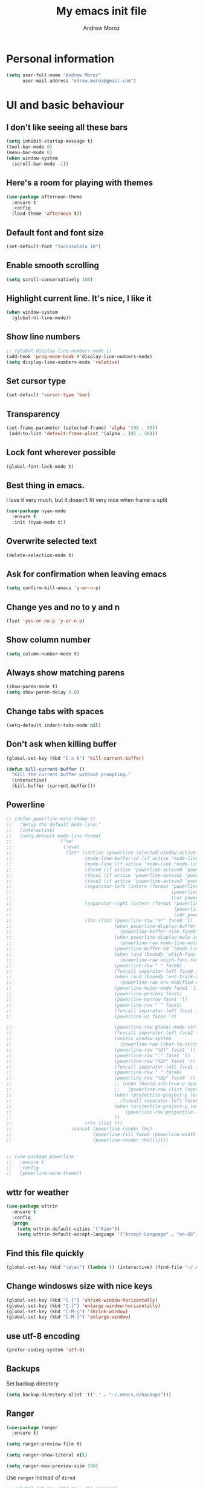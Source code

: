 #+AUTHOR: Andrew Moroz
#+TITLE: My emacs init file
#+STARTUP: overview
#+OPTIONS: num:nil toc:nil

* Personal information
  #+BEGIN_SRC emacs-lisp
    (setq user-full-name "Andrew Moroz"
          user-mail-address "ndrew.moroz@gmail.com")
  #+END_SRC
* UI and basic behaviour
** I don't like seeing all these bars
  #+BEGIN_SRC emacs-lisp
    (setq inhibit-startup-message t)
    (tool-bar-mode 0)
    (menu-bar-mode 0)
    (when window-system
      (scroll-bar-mode -1))
  #+END_SRC

** Here's a room for playing with themes
  #+BEGIN_SRC emacs-lisp
    (use-package afternoon-theme
      :ensure t
      :config
      (load-theme 'afternoon t))
  #+END_SRC

** Default font and font size
  #+BEGIN_SRC emacs-lisp
    (set-default-font "Inconsolata 10")
  #+END_SRC

** Enable smooth scrolling
  #+BEGIN_SRC emacs-lisp
    (setq scroll-conservatively 100)
  #+END_SRC

** Highlight current line. It's nice, I like it
  #+BEGIN_SRC emacs-lisp
    (when window-system
      (global-hl-line-mode))
  #+END_SRC

** Show line numbers
  #+BEGIN_SRC emacs-lisp
    ;; (global-display-line-numbers-mode 1)
    (add-hook 'prog-mode-hook #'display-line-numbers-mode)
    (setq display-line-numbers-mode 'relative)
  #+END_SRC

** Set cursor type
  #+BEGIN_SRC emacs-lisp
    (set-default 'cursor-type 'bar)
  #+END_SRC

** Transparency
  #+BEGIN_SRC emacs-lisp
    (set-frame-parameter (selected-frame) 'alpha '(95 . 50))
     (add-to-list 'default-frame-alist '(alpha . (85 . 50)))
  #+END_SRC

** Lock font wherever possible
  #+BEGIN_SRC emacs-lisp
    (global-font-lock-mode t)
  #+END_SRC

** Best thing in emacs.
  I love it very much, but it doesn't fit very nice
  when frame is split
  #+BEGIN_SRC emacs-lisp
       (use-package nyan-mode
         :ensure t
         :init (nyan-mode t))
  #+END_SRC

** Overwrite selected text
  #+BEGIN_SRC emacs-lisp
    (delete-selection-mode t)
  #+END_SRC

** Ask for confirmation when leaving emacs
  #+BEGIN_SRC emacs-lisp
    (setq confirm-kill-emacs 'y-or-n-p)
  #+END_SRC

** Change yes and no to y and n
  #+BEGIN_SRC emacs-lisp
    (fset 'yes-or-no-p 'y-or-n-p)
  #+END_SRC

** Show column number
  #+BEGIN_SRC emacs-lisp
    (setq column-number-mode t)
  #+END_SRC

** Always show matching parens
  #+BEGIN_SRC emacs-lisp
    (show-paren-mode t)
    (setq show-paren-delay 0.0)
  #+END_SRC

** Change tabs with spaces
  #+BEGIN_SRC emacs-lisp
    (setq-default indent-tabs-mode nil)
  #+END_SRC

** Don't ask when killing buffer
  #+BEGIN_SRC emacs-lisp
    (global-set-key (kbd "C-x k") 'kill-current-buffer)

    (defun kill-current-buffer ()
      "Kill the current buffer without prompting."
      (interactive)
      (kill-buffer (current-buffer)))
  #+END_SRC

** Powerline
  #+BEGIN_SRC emacs-lisp
    ;; (defun powerline-mine-theme ()
    ;;   "Setup the default mode-line."
    ;;   (interactive)
    ;;   (setq-default mode-line-format
    ;;                 '("%e"
    ;;                   (:eval
    ;;                    (let* ((active (powerline-selected-window-active))
    ;;                           (mode-line-buffer-id (if active 'mode-line-buffer-id 'mode-line-buffer-id-inactive))
    ;;                           (mode-line (if active 'mode-line 'mode-line-inactive))
    ;;                           (face0 (if active 'powerline-active0 'powerline-inactive0))
    ;;                           (face1 (if active 'powerline-active1 'powerline-inactive1))
    ;;                           (face2 (if active 'powerline-active2 'powerline-inactive2))
    ;;                           (separator-left (intern (format "powerline-%s-%s"
    ;;                                                           (powerline-current-separator)
    ;;                                                           (car powerline-default-separator-dir))))
    ;;                           (separator-right (intern (format "powerline-%s-%s"
    ;;                                                            (powerline-current-separator)
    ;;                                                            (cdr powerline-default-separator-dir))))
    ;;                           (lhs (list (powerline-raw "%*" face0 'l)
    ;;                                      (when powerline-display-buffer-size
    ;;                                        (powerline-buffer-size face0 'l))
    ;;                                      (when powerline-display-mule-info
    ;;                                        (powerline-raw mode-line-mule-info face0 'l))
    ;;                                      (powerline-buffer-id `(mode-line-buffer-id ,face0) 'l)
    ;;                                      (when (and (boundp 'which-func-mode) which-func-mode)
    ;;                                        (powerline-raw which-func-format face0 'l))
    ;;                                      (powerline-raw " " face0)
    ;;                                      (funcall separator-left face0 face1)
    ;;                                      (when (and (boundp 'erc-track-minor-mode) erc-track-minor-mode)
    ;;                                        (powerline-raw erc-modified-channels-object face1 'l))
    ;;                                      (powerline-major-mode face1 'l)
    ;;                                      (powerline-process face1)
    ;;                                      (powerline-narrow face1 'l)
    ;;                                      (powerline-raw " " face1)
    ;;                                      (funcall separator-left face1 face2)
    ;;                                      (powerline-vc face2 'r)

    ;;                                      (powerline-raw global-mode-string face2 'r)
    ;;                                      (funcall separator-left face2 face1)
    ;;                                      (unless window-system
    ;;                                        (powerline-raw (char-to-string #xe0a1) face1 'l))
    ;;                                      (powerline-raw "%3l" face1 'l)
    ;;                                      (powerline-raw ":" face1 'l)
    ;;                                      (powerline-raw "%3c" face1 'r)
    ;;                                      (funcall separator-left face1 face0)
    ;;                                      (powerline-raw " " face0)
    ;;                                      (powerline-raw "%3p" face0 'r)
    ;;                                      ;; (when (bound-and-true-p nyan-mode)
    ;;                                      ;;   (powerline-raw (list (nyan-create)) face2 'l))
    ;;                                      (when (projectile-project-p (expand-file-name "."))
    ;;                                        (funcall separator-left face0 face1))
    ;;                                      (when (projectile-project-p (expand-file-name "."))
    ;;                                          (powerline-raw projectile--mode-line face1 'r))
    ;;                                      ))
    ;;                           (rhs (list )))
    ;;                      (concat (powerline-render lhs)
    ;;                              (powerline-fill face2 (powerline-width rhs))
    ;;                              (powerline-render rhs)))))))


    ;; (use-package powerline
    ;;   :ensure t
    ;;   :config
    ;;   (powerline-mine-theme))
  #+END_SRC

** wttr for weather
  #+BEGIN_SRC emacs-lisp
    (use-package wttrin
      :ensure t
      :config
      (progn
        (setq wttrin-default-cities '("Kiev"))
        (setq wttrin-default-accept-language '("Accept-Language" . "en-US"))))
  #+END_SRC
  
** Find this file quickly

   #+BEGIN_SRC emacs-lisp
     (global-set-key (kbd "\e\ec") (lambda () (interactive) (find-file "~/.emacs.d/myinit.org")))
   #+END_SRC

** Change windosws size with nice keys

   #+BEGIN_SRC emacs-lisp
     (global-set-key (kbd "C-{") 'shrink-window-horizontally)
     (global-set-key (kbd "C-}") 'enlarge-window-horizontally)
     (global-set-key (kbd "C-M-{") 'shrink-window)
     (global-set-key (kbd "C-M-}") 'enlarge-window)
   #+END_SRC

** use utf-8 encoding
   #+BEGIN_SRC emacs-lisp
     (prefer-coding-system 'utf-8)
   #+END_SRC

** Backups

   Set backup directory
   #+BEGIN_SRC emacs-lisp
     (setq backup-directory-alist '(("." . "~/.emacs.d/backups")))
   #+END_SRC

** Ranger
   #+BEGIN_SRC emacs-lisp
     (use-package ranger
       :ensure t)

     (setq ranger-preview-file t)

     (setq ranger-show-literal nil)

     (setq ranger-max-preview-size 100)
   #+END_SRC

   Use =ranger= instead of =dired=
   #+BEGIN_SRC emacs-lisp
     ;; (global-set-key (kbd "C-x d") 'ranger)
   #+END_SRC

** Show icons wherever possible
   #+BEGIN_SRC emacs-lisp
     (use-package all-the-icons
       :ensure t)
   #+END_SRC

** Dired
   #+BEGIN_SRC emacs-lisp
     (setq dired-dwim-target t)
     ;; Hide details by default
     (add-hook 'dired-mode-hook 'dired-hide-details-mode)

     (use-package all-the-icons-dired
       :ensure t
       :after all-the-icons
       :hook (dired-mode . all-the-icons-dired-mode))

     ;; fix regex
     (use-package pcre2el
       :ensure t
       :config (pcre-mode))
   #+END_SRC

** Doom modeline
   #+BEGIN_SRC emacs-lisp
     (use-package doom-modeline
       :ensure t
       :defer t
       :hook (after-init . doom-modeline-init))
   #+END_SRC

** load path
   #+BEGIN_SRC emacs-lisp
     (add-to-list 'load-path "~/.emacs.d/code/")
   #+END_SRC

** prettify symbols
   #+BEGIN_SRC emacs-lisp
     (global-prettify-symbols-mode +1)
   #+END_SRC

* General packages
** =try=

   Nice package to try other packages without installing them
   #+BEGIN_SRC emacs-lisp
     (use-package try
       :ensure t)   
   #+END_SRC

** =which-key=

   Show tips for keybindings
   #+BEGIN_SRC emacs-lisp
     (use-package which-key
       :ensure t
       :config (which-key-mode))
   #+END_SRC

** =ibuffer=

   Better buffer list
   #+BEGIN_SRC emacs-lisp
     (defalias 'list-buffers 'ibuffer)
   #+END_SRC

** =ace-window=

   Nice package for better changing windows
   #+BEGIN_SRC emacs-lisp
     (use-package ace-window
       :ensure t
       :init
       (progn
         (global-set-key [remap other-window] 'ace-window)
         (custom-set-faces
          '(aw-leading-char-face
            ((t (:inherit ace-jump-face-foreground :height 3.0)))))))
   #+END_SRC

** =counsel= and =swiper=

   I'll stick with these for now. I pretty much like it
   #+BEGIN_SRC emacs-lisp
     (use-package counsel
       :ensure t
       :bind
       (("M-y" . counsel-yank-pop)
        :map ivy-minibuffer-map
        ("M-y" . ivy-next-line)))
     (use-package swiper
       :ensure t
       :config
       (progn
         (ivy-mode 1)
         (setq ivy-use-virtual-buffers t)
         (setq enable-recursive-minibuffers t)
         (global-set-key "\C-s" 'swiper)
         (global-set-key (kbd "C-c C-r") 'ivy-resume)
         (global-set-key (kbd "<f6>") 'ivy-resume)
         (global-set-key (kbd "M-x") 'counsel-M-x)
         (global-set-key (kbd "C-x C-f") 'counsel-find-file)
         (global-set-key (kbd "<f1> f") 'counsel-describe-function)
         (global-set-key (kbd "<f1> v") 'counsel-describe-variable)
         (global-set-key (kbd "<f1> l") 'counsel-find-library)
         (global-set-key (kbd "<f2> i") 'counsel-info-lookup-symbol)
         (global-set-key (kbd "<f2> u") 'counsel-unicode-char)
         (global-set-key (kbd "C-c g") 'counsel-git)
         (global-set-key (kbd "C-c j") 'counsel-git-grep)
         (global-set-key (kbd "C-c k") 'counsel-ag)
         (global-set-key (kbd "C-x l") 'counsel-locate)
         (global-set-key (kbd "C-S-o") 'counsel-rhythmbox)
         (define-key minibuffer-local-map (kbd "C-r") 'counsel-minibuffer-history)))
   #+END_SRC

** =avy=

   Nice package to navigate like in qutebrowser
   #+BEGIN_SRC emacs-lisp
     (use-package avy
       :ensure t
       :bind ("M-s" . avy-goto-char))
   #+END_SRC

** =auto-complete=

   For every programming mode I'll probably replace this
   with smth more advanced
   #+BEGIN_SRC emacs-lisp
     (use-package auto-complete
       :ensure t)
       ;; :init
       ;; (progn
         ;; (ac-config-default)))
         ;; (global-auto-complete-mode t)


   #+END_SRC

** =smartparens=

   This helps me keep parens balanced
   #+BEGIN_SRC emacs-lisp
     (use-package smartparens
       :ensure t)
   #+END_SRC

** =company=
   
   Need company for =elpy=
   #+BEGIN_SRC emacs-lisp
     (use-package company
       :ensure t)
   #+END_SRC

** =yasnippet=

#+BEGIN_SRC emacs-lisp
  (use-package yasnippet
    :ensure t
    :init
    (yas-global-mode 1))
#+END_SRC

** =undo-tree=
   
   Another way to undo
   #+BEGIN_SRC emacs-lisp
     (use-package undo-tree
       :ensure t
       :init
       (global-undo-tree-mode))
   #+END_SRC

** =beacon=

   Helps finding cursor
   #+BEGIN_SRC emacs-lisp
     (use-package beacon
       :ensure t 
       :config
       (beacon-mode 1))
   #+END_SRC

** =expand-region=

   #+BEGIN_SRC emacs-lisp
     (use-package expand-region
       :ensure t
       :config
       (global-set-key (kbd "C-=") 'er/expand-region))
   #+END_SRC

** =multi-term=
   #+BEGIN_SRC emacs-lisp
     (use-package multi-term
       :ensure t)
     (global-set-key (kbd "C-c t") 'multi-term)
   #+END_SRC

** =htmlize=
#+BEGIN_SRC emacs-lisp
  (use-package htmlize
    :ensure t)
#+END_SRC
** =projectile=
   #+BEGIN_SRC emacs-lisp
     (use-package projectile
       :ensure t 
       :config
       (projectile-global-mode)
       (setq projectile-completion-system 'ivy))

     (use-package counsel-projectile
       :ensure t
       :config
       (counsel-projectile-mode))

     (define-key projectile-mode-map (kbd "C-c p") 'projectile-command-map)

     (use-package project-explorer
       :ensure t
       :config (setq pe/width 28))
   #+END_SRC

** =magit=
   #+BEGIN_SRC emacs-lisp
     (use-package magit
       :ensure t)
   #+END_SRC

** =mode-icons=
   #+BEGIN_SRC emacs-lisp
     (use-package mode-icons
       :ensure t
       :config (mode-icons-mode))
   #+END_SRC

** =dashboard=
   #+BEGIN_SRC emacs-lisp
     (use-package dashboard
       :ensure t
       :config
       (dashboard-setup-startup-hook))

     ;; use forune utility for greetings
     (setq dashboard-banner-logo-title (shell-command-to-string "fortune -a"))

     (setq dashboard-items '((projects . 5)))

   #+END_SRC

** =rainbow-delimiters=
   #+BEGIN_SRC emacs-lisp
     (use-package rainbow-delimiters
       :ensure t)
   #+END_SRC

* Org mode

  I love =org-mode=

  #+BEGIN_SRC emacs-lisp
    (use-package org-bullets
      :ensure t
      :config
      (add-hook 'org-mode-hook (lambda () (org-bullets-mode 1))))
  #+END_SRC

  Set up some defaults
  #+BEGIN_SRC emacs-lisp
    (custom-set-variables
     '(org-directory "~/org"))
  #+END_SRC

  Open pdf files in *zathura*
  #+BEGIN_SRC emacs-lisp
    (setq org-file-apps
          (append '(("\\.pdf\\'" . "zathura %s"))
                  org-file-apps))
  #+END_SRC

  Open agenda with "C-c a"
  #+BEGIN_SRC emacs-lisp
    (global-set-key "\C-ca" 'org-agenda)
  #+END_SRC

  Set up auto completion for =org-mode=
  #+BEGIN_SRC emacs-lisp
    (use-package org-ac
      :ensure t
      :init (progn
              (require 'org-ac)
              (org-ac/config-default)))
  #+END_SRC

  Set keys
  #+BEGIN_SRC emacs-lisp
    (global-set-key (kbd "C-c c") 'org-capture)
    (global-set-key "\C-cl" 'org-store-link)
    (global-set-key "\C-cb" 'org-switchb)
  #+END_SRC

  Open editing buffer in the same window
  #+BEGIN_SRC emacs-lisp
    (setq org-src-window-setup 'current-window)
  #+END_SRC

  Change ellipsis
  #+BEGIN_SRC emacs-lisp
    (setq org-ellipsis "↷")
  #+END_SRC

  Python
  #+BEGIN_SRC emacs-lisp
    (org-babel-do-load-languages
     'org-babel-load-languages
     '((python . t)))
  #+END_SRC

  Scheme
  #+BEGIN_SRC emacs-lisp
    (org-babel-do-load-languages
         'org-babel-load-languages
         '((scheme . t)))
  #+END_SRC

* Proramming
** Python

   I use =elpy= for python development
   #+BEGIN_SRC emacs-lisp
     (use-package elpy
       :ensure t
       :config (elpy-enable))
   #+END_SRC

   And some basic configuration
   #+BEGIN_SRC emacs-lisp
     (add-hook 'python-mode-hook #'smartparens-mode)

     (setq python-indent-offset 4)

     (setq python-shell-interpreter "ipython"
           python-shell-interpreter-args "-i --simple-prompt")

     (when (require 'flycheck nil t)
       (setq elpy-modules (delq 'elpy-module-flymake elpy-modules))
       (add-hook 'elpy-mode-hook 'flycheck-mode))

     (use-package py-autopep8
       :ensure t
       :config
       (add-hook 'elpy-mode-hook 'py-autopep8-enable-on-save))

     (add-hook 'inferior-python-mode-hook 'auto-complete-mode-hook)

     ;; use ml env by default
     (pyvenv-workon 'ml)
   #+END_SRC

** Lisp
   #+BEGIN_SRC emacs-lisp
     ;; (use-package parinfer
     ;;   :ensure t
     ;;   :bind
     ;;   (("C-," . parinfer-toggle-mode))
     ;;   :init
     ;;   (progn
     ;;     (setq parinfer-extensions
     ;;           '(defaults       ; should be included.
     ;;             pretty-parens  ; different paren styles for different modes.
     ;;             paredit        ; Introduce some paredit commands.
     ;;             smart-tab      ; C-b & C-f jump positions and smart shift with tab & S-tab.
     ;;             smart-yank))   ; Yank behavior depend on mode.
     ;;     (add-hook 'clojure-mode-hook #'parinfer-mode)
     ;;     (add-hook 'emacs-lisp-mode-hook #'parinfer-mode)
     ;;     (add-hook 'common-lisp-mode-hook #'parinfer-mode)
     ;;     (add-hook 'scheme-mode-hook #'parinfer-mode)
     ;;     (add-hook 'lisp-mode-hook #'parinfer-mode)))

     (use-package paredit
       :ensure t)

     (add-hook 'scheme-mode-hook #'paredit-mode)
     (add-hook 'emacs-lisp-mode-hook #'paredit-mode)

     (add-hook 'scheme-mode-hook #'rainbow-delimiters-mode)
     (add-hook 'emacs-lisp-mode-hook #'rainbow-delimiters-mode)

     ;; use geiser for Scheme
     (use-package ac-geiser
       :ensure t)

     ;; (add-hook 'geiser-mode-hook 'ac-geiser-setup)
     ;; (add-hook 'geiser-repl-mode-hook 'ac-geiser-setup)
     ;; (eval-after-load "auto-complete"
     ;;   '(add-to-list 'ac-modes 'geiser-repl-mode))

     (use-package geiser
       :ensure t)

     (setq geiser-active-implementations '(guile))
   #+END_SRC

* Other bindings
  #+BEGIN_SRC emacs-lisp
    (global-set-key (kbd "\e\es") (lambda () (interactive) (find-file "~/org/ds.org")))
    (global-set-key (kbd "<f8>") 'project-explorer-toggle)
    (global-set-key (kbd "M-;") 'comment-line)
  #+END_SRC
